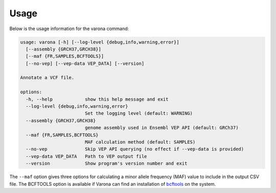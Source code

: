 Usage
=====

Below is the usage information for the varona command:

.. code-block :: text

  usage: varona [-h] [--log-level {debug,info,warning,error}] 
    [--assembly {GRCH37,GRCH38}]
    [--maf {FR,SAMPLES,BCFTOOLS}]
    [--no-vep] [--vep-data VEP_DATA] [--version]
  
  Annotate a VCF file.
  
  options:
    -h, --help            show this help message and exit
    --log-level {debug,info,warning,error}
                          Set the logging level (default: WARNING)
    --assembly {GRCH37,GRCH38}
                          genome assembly used in Ensembl VEP API (default: GRCh37)
    --maf {FR,SAMPLES,BCFTOOLS}
                          MAF calculation method (default: SAMPLES)
    --no-vep              Skip VEP API querying (no effect if --vep-data is provided)
    --vep-data VEP_DATA   Path to VEP output file
    --version             Show program's version number and exit

The ``--maf`` option gives three options for calculating a minor allele
frequency (MAF) value to include in the output CSV file.  The BCFTOOLS option
is available if Varona can find an installation of `bcftools <https://samtools.github.io/bcftools/bcftools.html>`_
on the system.
